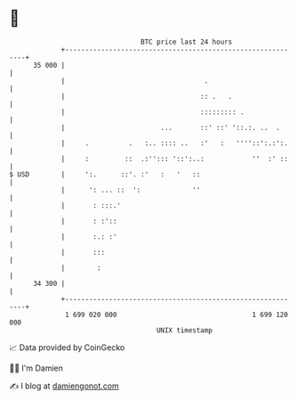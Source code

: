 * 👋

#+begin_example
                                    BTC price last 24 hours                    
                +------------------------------------------------------------+ 
         35 000 |                                                            | 
                |                                   .                        | 
                |                                  :: .   .                  | 
                |                                  ::::::::: .               | 
                |                        ...       ::' ::' '::.:. ..  .      | 
                |     .          .   :.. :::: ..   :'   :   ''''::':.:':.    | 
                |     :         ::  .:''::: '::':..:            ''  :' ::    | 
   $ USD        |     ':.      ::'. :'   :   '   ::                          | 
                |      ': ... ::  ':             ''                          | 
                |       : :::.'                                              | 
                |       : :'::                                               | 
                |       :.: :'                                               | 
                |       :::                                                  | 
                |        :                                                   | 
         34 300 |                                                            | 
                +------------------------------------------------------------+ 
                 1 699 020 000                                  1 699 120 000  
                                        UNIX timestamp                         
#+end_example
📈 Data provided by CoinGecko

🧑‍💻 I'm Damien

✍️ I blog at [[https://www.damiengonot.com][damiengonot.com]]
